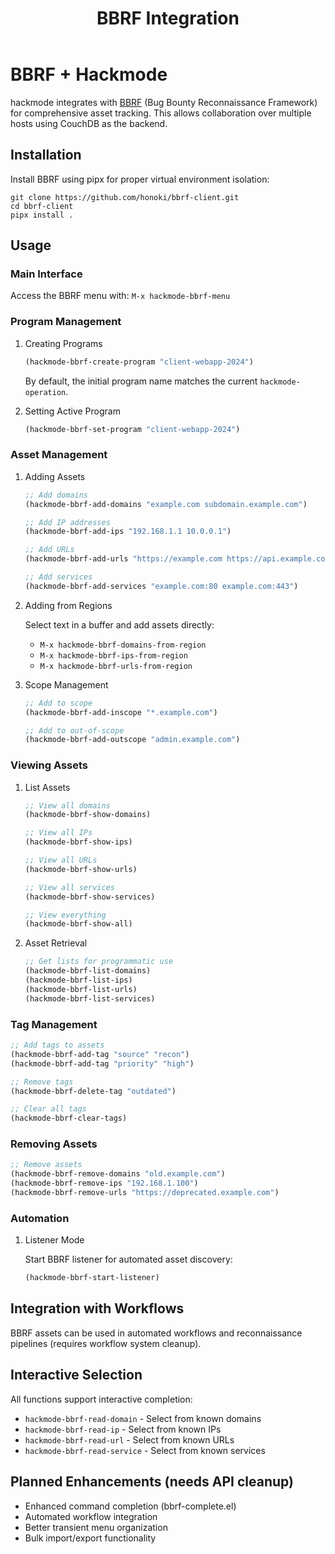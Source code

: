 #+Title: BBRF Integration

* BBRF + Hackmode

hackmode integrates with [[https://honoki.net/2020/10/08/introducing-bbrf-yet-another-bug-bounty-reconnaissance-framework/][BBRF]] (Bug Bounty Reconnaissance Framework) for comprehensive asset tracking. This allows collaboration over multiple hosts using CouchDB as the backend.

** Installation
Install BBRF using pipx for proper virtual environment isolation:
#+begin_src shell
git clone https://github.com/honoki/bbrf-client.git
cd bbrf-client
pipx install .
#+end_src

** Usage
*** Main Interface
Access the BBRF menu with: =M-x hackmode-bbrf-menu=

*** Program Management
**** Creating Programs
#+begin_src emacs-lisp
(hackmode-bbrf-create-program "client-webapp-2024")
#+end_src

By default, the initial program name matches the current ~hackmode-operation~.

**** Setting Active Program
#+begin_src emacs-lisp
(hackmode-bbrf-set-program "client-webapp-2024")
#+end_src

*** Asset Management
**** Adding Assets
#+begin_src emacs-lisp
;; Add domains
(hackmode-bbrf-add-domains "example.com subdomain.example.com")

;; Add IP addresses
(hackmode-bbrf-add-ips "192.168.1.1 10.0.0.1")

;; Add URLs
(hackmode-bbrf-add-urls "https://example.com https://api.example.com")

;; Add services
(hackmode-bbrf-add-services "example.com:80 example.com:443")
#+end_src

**** Adding from Regions
Select text in a buffer and add assets directly:
- =M-x hackmode-bbrf-domains-from-region=
- =M-x hackmode-bbrf-ips-from-region= 
- =M-x hackmode-bbrf-urls-from-region=

**** Scope Management
#+begin_src emacs-lisp
;; Add to scope
(hackmode-bbrf-add-inscope "*.example.com")

;; Add to out-of-scope
(hackmode-bbrf-add-outscope "admin.example.com")
#+end_src

*** Viewing Assets
**** List Assets
#+begin_src emacs-lisp
;; View all domains
(hackmode-bbrf-show-domains)

;; View all IPs
(hackmode-bbrf-show-ips)

;; View all URLs
(hackmode-bbrf-show-urls)

;; View all services
(hackmode-bbrf-show-services)

;; View everything
(hackmode-bbrf-show-all)
#+end_src

**** Asset Retrieval
#+begin_src emacs-lisp
;; Get lists for programmatic use
(hackmode-bbrf-list-domains)
(hackmode-bbrf-list-ips)
(hackmode-bbrf-list-urls)
(hackmode-bbrf-list-services)
#+end_src

*** Tag Management
#+begin_src emacs-lisp
;; Add tags to assets
(hackmode-bbrf-add-tag "source" "recon")
(hackmode-bbrf-add-tag "priority" "high")

;; Remove tags
(hackmode-bbrf-delete-tag "outdated")

;; Clear all tags
(hackmode-bbrf-clear-tags)
#+end_src

*** Removing Assets
#+begin_src emacs-lisp
;; Remove assets
(hackmode-bbrf-remove-domains "old.example.com")
(hackmode-bbrf-remove-ips "192.168.1.100")
(hackmode-bbrf-remove-urls "https://deprecated.example.com")
#+end_src

*** Automation
**** Listener Mode
Start BBRF listener for automated asset discovery:
#+begin_src emacs-lisp
(hackmode-bbrf-start-listener)
#+end_src

** Integration with Workflows
BBRF assets can be used in automated workflows and reconnaissance pipelines (requires workflow system cleanup).

** Interactive Selection
All functions support interactive completion:
- =hackmode-bbrf-read-domain= - Select from known domains
- =hackmode-bbrf-read-ip= - Select from known IPs  
- =hackmode-bbrf-read-url= - Select from known URLs
- =hackmode-bbrf-read-service= - Select from known services

** Planned Enhancements *(needs API cleanup)*
- Enhanced command completion (bbrf-complete.el)
- Automated workflow integration
- Better transient menu organization
- Bulk import/export functionality
